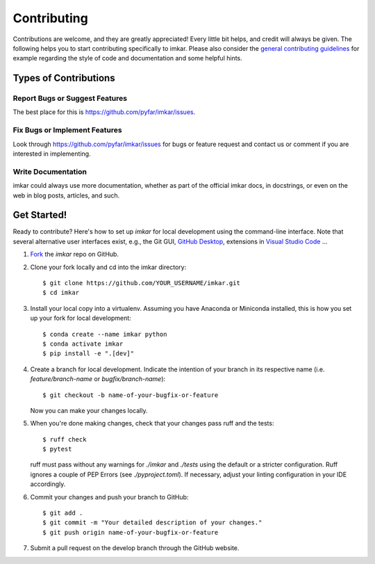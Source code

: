 .. highlight:: shell

============
Contributing
============

Contributions are welcome, and they are greatly appreciated! Every little bit
helps, and credit will always be given. The following helps you to start
contributing specifically to imkar. Please also consider the
`general contributing guidelines`_ for example regarding the style
of code and documentation and some helpful hints.

Types of Contributions
----------------------

Report Bugs or Suggest Features
~~~~~~~~~~~~~~~~~~~~~~~~~~~~~~~

The best place for this is https://github.com/pyfar/imkar/issues.

Fix Bugs or Implement Features
~~~~~~~~~~~~~~~~~~~~~~~~~~~~~~

Look through https://github.com/pyfar/imkar/issues for bugs or feature request
and contact us or comment if you are interested in implementing.

Write Documentation
~~~~~~~~~~~~~~~~~~~

imkar could always use more documentation, whether as part of the
official imkar docs, in docstrings, or even on the web in blog posts,
articles, and such.

Get Started!
------------

Ready to contribute? Here's how to set up `imkar` for local development using the command-line interface. Note that several alternative user interfaces exist, e.g., the Git GUI, `GitHub Desktop <https://desktop.github.com/>`_, extensions in `Visual Studio Code <https://code.visualstudio.com/>`_ ...

1. `Fork <https://docs.github.com/en/get-started/quickstart/fork-a-repo/>`_ the `imkar` repo on GitHub.
2. Clone your fork locally and cd into the imkar directory::

    $ git clone https://github.com/YOUR_USERNAME/imkar.git
    $ cd imkar

3. Install your local copy into a virtualenv. Assuming you have Anaconda or Miniconda installed, this is how you set up your fork for local development::

    $ conda create --name imkar python
    $ conda activate imkar
    $ pip install -e ".[dev]"

4. Create a branch for local development. Indicate the intention of your branch in its respective name (i.e. `feature/branch-name` or `bugfix/branch-name`)::

    $ git checkout -b name-of-your-bugfix-or-feature

   Now you can make your changes locally.

5. When you're done making changes, check that your changes pass ruff and the
   tests::

    $ ruff check
    $ pytest

   ruff must pass without any warnings for `./imkar` and `./tests` using the default or a stricter configuration. Ruff ignores a couple of PEP Errors (see `./pyproject.toml`). If necessary, adjust your linting configuration in your IDE accordingly.

6. Commit your changes and push your branch to GitHub::

    $ git add .
    $ git commit -m "Your detailed description of your changes."
    $ git push origin name-of-your-bugfix-or-feature

7. Submit a pull request on the develop branch through the GitHub website.


.. _general contributing guidelines: https://pyfar-gallery.readthedocs.io/en/latest/contribute/index.html
